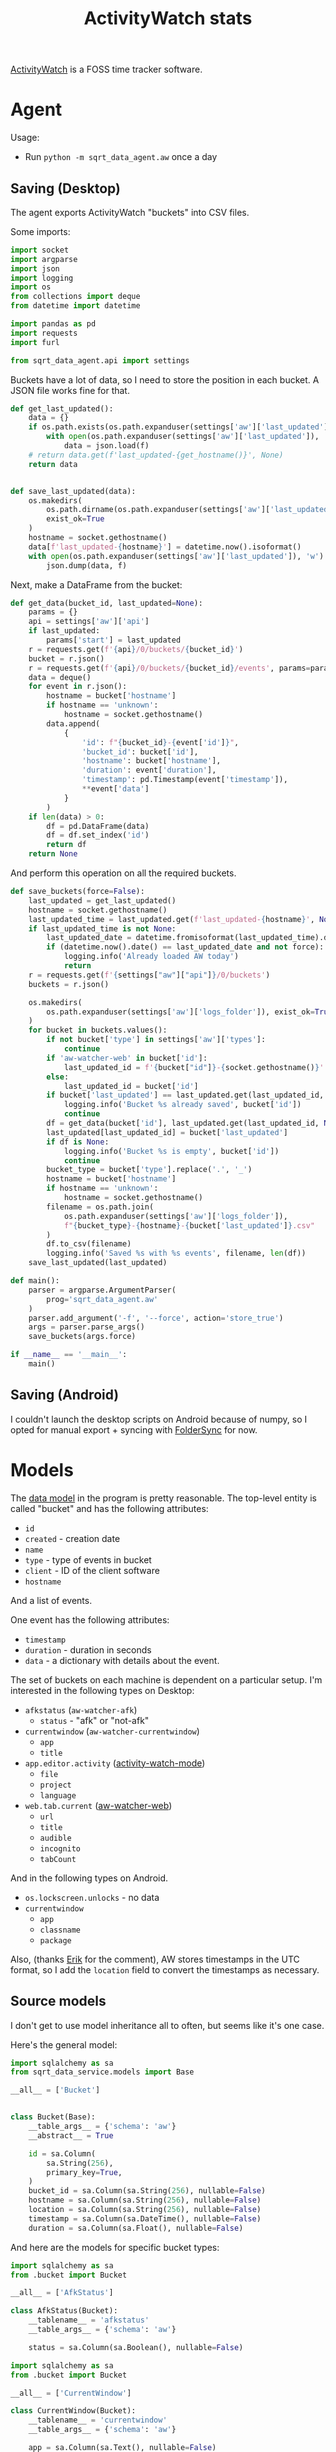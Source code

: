 #+TITLE: ActivityWatch stats
#+PROPERTY: header-args :mkdirp yes
#+PROPERTY: header-args:python :comments link
#+PROPERTY: PRJ-DIR ..

[[https://activitywatch.net/][ActivityWatch]] is a FOSS time tracker software.

* Agent
Usage:
- Run =python -m sqrt_data_agent.aw= once a day

** Saving (Desktop)
:PROPERTIES:
:header-args:python: :tangle (my/org-prj-dir "sqrt_data_agent/aw.py") :comments link
:END:
The agent exports ActivityWatch "buckets" into CSV files.

Some imports:
#+begin_src python
import socket
import argparse
import json
import logging
import os
from collections import deque
from datetime import datetime

import pandas as pd
import requests
import furl

from sqrt_data_agent.api import settings
#+end_src

Buckets have a lot of data, so I need to store the position in each bucket. A JSON file works fine for that.
#+begin_src python
def get_last_updated():
    data = {}
    if os.path.exists(os.path.expanduser(settings['aw']['last_updated'])):
        with open(os.path.expanduser(settings['aw']['last_updated']), 'r') as f:
            data = json.load(f)
    # return data.get(f'last_updated-{get_hostname()}', None)
    return data


def save_last_updated(data):
    os.makedirs(
        os.path.dirname(os.path.expanduser(settings['aw']['last_updated'])),
        exist_ok=True
    )
    hostname = socket.gethostname()
    data[f'last_updated-{hostname}'] = datetime.now().isoformat()
    with open(os.path.expanduser(settings['aw']['last_updated']), 'w') as f:
        json.dump(data, f)
#+end_src

Next, make a DataFrame from the bucket:
#+begin_src python
def get_data(bucket_id, last_updated=None):
    params = {}
    api = settings['aw']['api']
    if last_updated:
        params['start'] = last_updated
    r = requests.get(f'{api}/0/buckets/{bucket_id}')
    bucket = r.json()
    r = requests.get(f'{api}/0/buckets/{bucket_id}/events', params=params)
    data = deque()
    for event in r.json():
        hostname = bucket['hostname']
        if hostname == 'unknown':
            hostname = socket.gethostname()
        data.append(
            {
                'id': f"{bucket_id}-{event['id']}",
                'bucket_id': bucket['id'],
                'hostname': bucket['hostname'],
                'duration': event['duration'],
                'timestamp': pd.Timestamp(event['timestamp']),
                **event['data']
            }
        )
    if len(data) > 0:
        df = pd.DataFrame(data)
        df = df.set_index('id')
        return df
    return None
#+end_src

And perform this operation on all the required buckets.
#+begin_src python
def save_buckets(force=False):
    last_updated = get_last_updated()
    hostname = socket.gethostname()
    last_updated_time = last_updated.get(f'last_updated-{hostname}', None)
    if last_updated_time is not None:
        last_updated_date = datetime.fromisoformat(last_updated_time).date()
        if (datetime.now().date() == last_updated_date and not force):
            logging.info('Already loaded AW today')
            return
    r = requests.get(f'{settings["aw"]["api"]}/0/buckets')
    buckets = r.json()

    os.makedirs(
        os.path.expanduser(settings['aw']['logs_folder']), exist_ok=True
    )
    for bucket in buckets.values():
        if not bucket['type'] in settings['aw']['types']:
            continue
        if 'aw-watcher-web' in bucket['id']:
            last_updated_id = f'{bucket["id"]}-{socket.gethostname()}'
        else:
            last_updated_id = bucket['id']
        if bucket['last_updated'] == last_updated.get(last_updated_id, None):
            logging.info('Bucket %s already saved', bucket['id'])
            continue
        df = get_data(bucket['id'], last_updated.get(last_updated_id, None))
        last_updated[last_updated_id] = bucket['last_updated']
        if df is None:
            logging.info('Bucket %s is empty', bucket['id'])
            continue
        bucket_type = bucket['type'].replace('.', '_')
        hostname = bucket['hostname']
        if hostname == 'unknown':
            hostname = socket.gethostname()
        filename = os.path.join(
            os.path.expanduser(settings['aw']['logs_folder']),
            f"{bucket_type}-{hostname}-{bucket['last_updated']}.csv"
        )
        df.to_csv(filename)
        logging.info('Saved %s with %s events', filename, len(df))
    save_last_updated(last_updated)
#+end_src

#+begin_src python
def main():
    parser = argparse.ArgumentParser(
        prog='sqrt_data_agent.aw'
    )
    parser.add_argument('-f', '--force', action='store_true')
    args = parser.parse_args()
    save_buckets(args.force)

if __name__ == '__main__':
    main()
#+end_src

** Saving (Android)
I couldn't launch the desktop scripts on Android because of numpy, so I opted for manual export + syncing with [[https://play.google.com/store/apps/details?id=dk.tacit.android.foldersync.lite&hl=en&gl=US][FolderSync]] for now.

* Models
The [[https://docs.activitywatch.net/en/latest/buckets-and-events.html][data model]] in the program is pretty reasonable. The top-level entity is called "bucket" and has the following attributes:
- =id=
- =created= - creation date
- =name=
- =type= - type of events in bucket
- =client= - ID of the client software
- =hostname=
And a list of events.

One event has the following attributes:
- =timestamp=
- =duration= - duration in seconds
- =data= - a dictionary with details about the event.

The set of buckets on each machine is dependent on a particular setup. I'm interested in the following types on Desktop:
- =afkstatus= (=aw-watcher-afk=)
  - =status= - "afk" or "not-afk"
- =currentwindow= (=aw-watcher-currentwindow=)
  - =app=
  - =title=
- =app.editor.activity= ([[https://sqrtminusone.xyz/configs/emacs/#activitywatch][activity-watch-mode]])
  - =file=
  - =project=
  - =language=
- =web.tab.current= ([[https://github.com/ActivityWatch/aw-watcher-web][aw-watcher-web]])
  - =url=
  - =title=
  - =audible=
  - =incognito=
  - =tabCount=
And in the following types on Android.
- =os.lockscreen.unlocks= - no data
- =currentwindow=
  - =app=
  - =classname=
  - =package=

Also, (thanks [[https://github.com/ErikBjare][Erik]] for the comment), AW stores timestamps in the UTC format, so I add the =location= field to convert the timestamps as necessary.

** Source models
I don't get to use model inheritance all to often, but seems like it's one case.

Here's the general model:

#+begin_src python :tangle (my/org-prj-dir "sqrt_data_service/models/aw/bucket.py")
import sqlalchemy as sa
from sqrt_data_service.models import Base

__all__ = ['Bucket']


class Bucket(Base):
    __table_args__ = {'schema': 'aw'}
    __abstract__ = True

    id = sa.Column(
        sa.String(256),
        primary_key=True,
    )
    bucket_id = sa.Column(sa.String(256), nullable=False)
    hostname = sa.Column(sa.String(256), nullable=False)
    location = sa.Column(sa.String(256), nullable=False)
    timestamp = sa.Column(sa.DateTime(), nullable=False)
    duration = sa.Column(sa.Float(), nullable=False)
#+end_src

And here are the models for specific bucket types:
#+begin_src python :tangle (my/org-prj-dir "sqrt_data_service/models/aw/afkstatus.py")
import sqlalchemy as sa
from .bucket import Bucket

__all__ = ['AfkStatus']

class AfkStatus(Bucket):
    __tablename__ = 'afkstatus'
    __table_args__ = {'schema': 'aw'}

    status = sa.Column(sa.Boolean(), nullable=False)
#+end_src

#+begin_src python :tangle (my/org-prj-dir "sqrt_data_service/models/aw/currentwindow.py")
import sqlalchemy as sa
from .bucket import Bucket

__all__ = ['CurrentWindow']

class CurrentWindow(Bucket):
    __tablename__ = 'currentwindow'
    __table_args__ = {'schema': 'aw'}

    app = sa.Column(sa.Text(), nullable=False)
    title = sa.Column(sa.Text(), nullable=False)
#+end_src

#+begin_src python :tangle (my/org-prj-dir "sqrt_data_service/models/aw/appeditor.py")
import sqlalchemy as sa
from .bucket import Bucket

__all__ = ['AppEditor']

class AppEditor(Bucket):
    __tablename__ = 'appeditor'
    __table_args__ = {'schema': 'aw'}

    file = sa.Column(sa.Text(), nullable=False)
    project = sa.Column(sa.Text(), nullable=False)
    language = sa.Column(sa.Text(), nullable=False)
#+end_src

#+begin_src python :tangle (my/org-prj-dir "sqrt_data_service/models/aw/webtab.py")
import sqlalchemy as sa
from .bucket import Bucket

__all__ = ['WebTab']

class WebTab(Bucket):
    __tablename__ = 'webtab'
    __table_args__ = {'schema': 'aw'}

    url = sa.Column(sa.Text(), nullable=False)
    site = sa.Column(sa.Text(), nullable=False)
    url_no_params = sa.Column(sa.Text(), nullable=False)
    title = sa.Column(sa.Text(), nullable=False)
    audible = sa.Column(sa.Boolean(), nullable=False)
    incognito = sa.Column(sa.Boolean(), nullable=False)
    tab_count = sa.Column(sa.Integer(), nullable=True)
#+end_src

#+begin_src python :tangle (my/org-prj-dir "sqrt_data_service/models/aw/android_unlock.py")
import sqlalchemy as sa
from .bucket import Bucket

__all__ = ['AndroidUnlock']

class AndroidUnlock(Bucket):
    __tablename__ = 'android_unlock'
    __table_args__ = {'schema': 'aw'}
#+end_src

#+begin_src python :tangle (my/org-prj-dir "sqrt_data_service/models/aw/android_currentwindow.py")
import sqlalchemy as sa
from .bucket import Bucket

__all__ = ['AndroidCurrentWindow']

class AndroidCurrentWindow(Bucket):
    __tablename__ = 'android_currentwindow'
    __table_args__ = {'schema': 'aw'}

    app = sa.Column(sa.Text(), nullable=False)
    classname = sa.Column(sa.Text(), nullable=False)
    package = sa.Column(sa.Text(), nullable=False)
#+end_src

The corresponding =__init__.py=:
#+begin_src python :tangle (my/org-prj-dir "sqrt_data_service/models/aw/__init__.py")
from .bucket import *
from .afkstatus import *
from .currentwindow import *
from .appeditor import *
from .webtab import *
from .android_unlock import *
from .android_currentwindow import *
#+end_src
* Flows
The corresponding =__init__.py=:

** Loading (Desktop)
:PROPERTIES:
:header-args:python: :tangle (my/org-prj-dir "sqrt_data_service/flows/aw/load.py") :comments link
:END:
The required imports:
#+begin_src python
import furl
import tldextract
import glob
import pandas as pd
import os
import re
import logging

from sqlalchemy.dialects.postgresql import insert as pg_insert
from prefect import task, flow, get_run_logger
from tqdm import tqdm

from sqrt_data_service.api import settings, DBConn, FileHasher
from sqrt_data_service.models import Base
from sqrt_data_service.models.aw import AfkStatus, CurrentWindow, AppEditor, WebTab
from sqrt_data_service.common.locations import LocationMatcher
#+end_src

Get all the dataframes to load:
#+begin_src python
@task(name='aw-desktop-get-dataframes')
def get_dataframes(db):
    logger = get_run_logger()
    files = glob.glob(
        f'{os.path.expanduser(settings["aw"]["logs_folder"])}/*.csv'
    )
    dfs_by_type = {}
    files_by_type = {}
    hasher = FileHasher()
    for f in files:
        if not hasher.is_updated(f, db):
            continue
        try:
            df = pd.read_csv(f, lineterminator='\n', index_col=False)
        except pd.errors.ParserError:
            logging.error(f'Error parsing file: {f}')
            continue
        type_ = re.search(r'^\w+', os.path.basename(f)).group(0)
        try:
            dfs_by_type[type_].append(df)
            files_by_type[type_].append(f)
        except KeyError:
            dfs_by_type[type_] = [df]
            files_by_type[type_] = [f]
        hasher.save_hash(f, db)
    for type, files in files_by_type.items():
        logger.info(f'{type}: {"; ".join(files)}')
    return dfs_by_type
#+end_src

Models by type:
#+begin_src python
MODELS = {
    'afkstatus': AfkStatus,
    'currentwindow': CurrentWindow,
    'app_editor_activity': AppEditor,
    'web_tab_current': WebTab
}
#+end_src

Preprocessing the records.

#+begin_src python
@task(name='aw-desktop-get-records')
def get_records(type_, df):
    loc = LocationMatcher()
    if type_ == 'afkstatus':
        df['status'] = df['status'] == 'not-afk'
    if type_ == 'currentwindow':
        df['app'] = df['app'].apply(
            lambda app: settings['aw']['apps_convert'].get(app, app)
        )
    if type_ == 'web_tab_current':
        df = df.rename({'tabCount': 'tab_count'}, axis=1)
        df['site'] = [
            tldextract.extract(url).registered_domain
            for url in df['url']
        ]
        df['url_no_params'] = [
            furl.furl(url).remove(args=True, fragment=True).url
            for url in df['url']
        ]
    if type_ == 'app_editor_activity':
        if 'branch' in df.columns:
            df = df.drop('branch', axis=1)
    df['timestamp'] = pd.to_datetime(df['timestamp'])
    locations = df.apply(
        lambda row: loc.get_location(row.timestamp, row.hostname), axis=1
    )
    df['location'] = [l[0] for l in locations]
    df['timestamp'] = [l[1] for l in locations]
    return df.to_dict(orient='records')
#+end_src

Insert data:
#+begin_src python
@task(name='aw-desktop-insert-data')
def insert_data(type_, entries, db):
    db.execute(
        pg_insert(MODELS[type_]).values(entries).on_conflict_do_nothing()
    )
#+end_src

The flow to perform the loading:
#+begin_src python
@flow
def aw_load_desktop():
    DBConn()
    DBConn.create_schema('aw', Base)
    logger = get_run_logger()
    with DBConn.get_session() as db:
        dfs_by_type = get_dataframes(db)

        for type_, dfs in tqdm(dfs_by_type.items()):
            for df in dfs:
                entries = get_records(type_, df)
                insert_data(type_, entries, db)
                logger.info(f'Inserted {len(entries)} records of type "{type_}"')
        db.commit()
#+end_src

Execute the flow:
#+begin_src python
if __name__ == '__main__':
    aw_load_desktop()
#+end_src
** Loading (Android)
:PROPERTIES:
:header-args:python: :tangle (my/org-prj-dir "sqrt_data_service/flows/aw/load_android.py") :comments link
:END:
As long as I have only one Android phone where I have ActivityWatch installed, I work with just one JSON file.

The required imports:
#+begin_src python
import json
import pandas as pd

from tqdm import tqdm
from prefect import task, flow, get_run_logger

from sqrt_data_service.api import settings, DBConn, FileHasher
from sqrt_data_service.models import Base
from sqrt_data_service.common.locations import LocationMatcher
#+end_src

The function to get dataframes from the JSON file:
#+begin_src python
@task(name='aw-android-get-dataframes')
def get_dataframes(db):
    logger = get_run_logger()
    hasher = FileHasher()
    if not hasher.is_updated(settings["aw"]["android_file"], db):
        logger.info('Android already loaded')
        return
    dfs_by_type = {}
    with open(settings["aw"]["android_file"], 'r') as f:
        data = json.load(f)
        buckets = data['buckets']
        for bucket in buckets.values():
            df = pd.DataFrame(
                [
                    {
                        'id': f"{bucket['id']}-{event['id']}",
                        'bucket_id': bucket['id'],
                        'hostname': bucket['hostname'],
                        'duration': event['duration'],
                        'timestamp': pd.Timestamp(event['timestamp']),
                        ,**event['data'],
                    } for event in bucket['events']
                ]
            )
            df = df.set_index('id')
            dfs_by_type[bucket['type']] = df
    return dfs_by_type
#+end_src

Also, pre-processing the records.
#+begin_src python
@task(name='aw-android-get-records')
def get_records(type_, df):
    loc = LocationMatcher()
    df['timestamp'] = pd.to_datetime(df['timestamp'])
    locations = df.apply(
        lambda row: loc.get_location(row.timestamp, row.hostname), axis=1
    )
    df['location'] = [l[0] for l in locations]
    df['timestamp'] = [l[1] for l in locations]
    return df
#+end_src

And the flow:
#+begin_src python
TABLE_NAMES = {
    'os.lockscreen.unlocks': 'android_unlock',
    'currentwindow': 'android_currentwindow'
}

@flow
def aw_load_android():
    DBConn()
    DBConn.create_schema('aw', Base)

    hasher = FileHasher()
    with DBConn.get_session() as db:
        dfs_by_type = get_dataframes(db)

        if dfs_by_type is None:
            return

        for type_, df in tqdm(dfs_by_type.items()):
            df = get_records(type_, df)
            df.to_sql(
                TABLE_NAMES[type_],
                schema=settings['aw']['schema'],
                con=DBConn.engine,
                if_exists='replace'
            )
            print(df)
        hasher.save_hash(settings["aw"]["android_file"])
        db.commit()
#+end_src

Execute the flow:
#+begin_src python
if __name__ == '__main__':
    aw_load_android()
#+end_src
** Post-processing
:PROPERTIES:
:header-args:python: :tangle (my/org-prj-dir "sqrt_data_service/flows/aw/postprocessing.py") :comments link
:header-args:sql: :noweb-ref postprocess-sql
:END:

The post-processing logic turned out to be rather complex... But well.

One issue is that data from ActivityWatch is somewhat scattered, so the following operations are necessary:
1. filter active windows by not-afk status
2. filter active browser tabs by not-afk status & active browser window

Also, there's a lot of data, so some pre-aggregation is necessary. Ended up implementing this in PL/pgSQL for some reason.

So first, initialize the tables the first level of post-processed data:
#+begin_src sql
drop procedure if exists aw.init_postprocessing();
create procedure aw.init_postprocessing()
    language plpgsql as
$$
begin
    drop table if exists aw.notafkwindow cascade;
    drop table if exists aw.notafktab cascade;
    drop table if exists aw._notafkwindow_meta cascade;
    create table aw.notafkwindow (like aw.currentwindow including all);
    create table aw.notafktab (like aw.webtab including all);
    create table aw._notafkwindow_meta (
        date date primary key,
        count int8
    );

    CREATE OR REPLACE VIEW aw._notafkwindow_meta_diff AS
    WITH current_meta AS (
        select date(timestamp) date, count(*) count
        FROM aw.currentwindow
        GROUP BY date(timestamp)
        ORDER BY date ASC
    )
    SELECT CM.date
    FROM current_meta CM
             LEFT JOIN aw._notafkwindow_meta OM ON CM.date = OM.date
    WHERE CM.count != OM.count OR OM.count IS NULL;
end;
$$;
#+end_src

Next, filter the list of active windows. If:
- the interval of using a program overlaps with the interval of being non-afk, or
- the interval of using a specified program (=aw.skip.afk.apps=, =aw.skip_afk_titles=) overlaps with the interval of being afk less than =aw.skip_afk_interval=
Add that interval to the resulting table. The duration of the new interval is the duration of the overlap.

After some time, I've decided to add the intervals of /being/ AFK to this table as well, but with title & app equal to =AFK=. So first, the function to check the AFK status:
#+begin_src sql
drop function if exists aw.is_afk;
create function aw.is_afk(status bool, duration float, app text, title text) returns bool
    language plpgsql as
$$
begin
    return status = true
        OR (status = false AND duration < current_setting('aw.skip_afk_interval')::int AND
            (app ~ current_setting('aw.skip_afk_apps') OR title ~ current_setting('aw.skip_afk_titles')));
end;
$$;
#+end_src

I iterated through a few implementations of this part, and the most elegant way seems to be to do a join on the =overlaps= operator. CTEs are meant to increase the performance, because otherwise doing such a join on tables with around a million records is quite expensive.

#+begin_src sql
drop function if exists aw.get_notafkwindow;
create function aw.get_notafkwindow(start_date timestamp, end_date timestamp)
    returns table
            (
                like aw.currentwindow
            )
    language plpgsql
AS
$$
begin
    RETURN QUERY
        WITH A AS (SELECT * FROM aw.afkstatus WHERE timestamp BETWEEN start_date AND end_date),
             C AS (SELECT * FROM aw.currentwindow WHERE timestamp BETWEEN start_date AND end_date)
        SELECT concat('afkw-', substring(C.id from '[0-9]+$'), '-', substring(A.id from '[0-9]+$'))::varchar(256) id,
               C.bucket_id,
               C.hostname,
               C.location,
               case
                   when A.timestamp > C.timestamp then A.timestamp
                   else C.timestamp end AS                                                                        timestamp,
               extract(epoch from
                       least(C.timestamp + C.duration * interval '1 second',
                             A.timestamp + A.duration * interval '1 second') -
                       greatest(A.timestamp, C.timestamp))::double precision                                      duration,
               case
                   when aw.is_afk(A.status, A.duration, app, title) then C.app
                   else 'AFK' end       as                                                                        app,
               case
                   when aw.is_afk(A.status, A.duration, app, title) then C.title
                   else 'AFK' end       as                                                                        title
        FROM A
                 INNER JOIN C ON
                ((A.timestamp, A.timestamp + A.duration * interval '1 second')
                    overlaps
                 (C.timestamp, C.timestamp + C.duration * interval '1 second')) AND A.hostname = C.hostname
        ORDER BY timestamp DESC;
end;
$$;
#+end_src

And store all of that into the final table. I used to have a materialized view here, but it doesn't scale well, so I've ended up doing day-by-day processing.

The view to get the list of unprocessed days resides in =init_postprocessing=.

The procedure to perform the processing:
#+begin_src sql
drop procedure if exists aw.postprocess_notafkwindow;
create procedure aw.postprocess_notafkwindow()
    language plpgsql AS
$$
DECLARE
    date date;
begin
    FOR date IN SELECT * FROM aw._notafkwindow_meta_diff
        LOOP
            DELETE FROM aw.notafkwindow WHERE date(timestamp) = date;
            INSERT INTO aw.notafkwindow
            SELECT *
            FROM aw.get_notafkwindow(date, date + interval '1 day')
            ON CONFLICT (id) DO UPDATE SET timestamp = EXCLUDED.timestamp, duration = EXCLUDED.duration;
        end loop;
    DELETE FROM aw._notafkwindow_meta;
    INSERT INTO aw._notafkwindow_meta
    select date(timestamp) date, count(*) count
    FROM aw.currentwindow
    GROUP BY date(timestamp)
    ORDER BY date;
end;
$$;
#+end_src

And one materialized view to aggregate the window data and improve the dashboard performance a bit:
#+begin_src sql
drop procedure if exists aw.create_afkwindow_views();
create procedure aw.create_afkwindow_views()
    language plpgsql as
$$
begin
    CREATE MATERIALIZED VIEW aw.notafkwindow_group AS
    SELECT hostname, location, date(timestamp) date, sum(duration) / (60) total_minutes, app, title
    FROM aw.notafkwindow
    GROUP BY hostname, location, date(timestamp), app, title;
end;
$$;
#+end_src

As for the browser data, one materialized view seems enough for the current quantities. I'll probably optimize this in a year or so.

+One problem here is that timestamps from the browser tab watcher do not quite align with ones from the current window watcher, so calculating overlaps between them gives deflated results. So I truncate the intervals from the current window data to 1 minute+.
#+begin_src sql
drop procedure if exists aw.create_browser_views();
create procedure aw.create_browser_views()
    language plpgsql as
$$
begin
    CREATE MATERIALIZED VIEW aw.webtab_active AS
    WITH W AS (
        SELECT *
        FROM aw.notafkwindow
        WHERE app ~ current_setting('aw.webtab_apps')
        ORDER BY timestamp
    ),
         T AS (SELECT * FROM aw.webtab WHERE url !~ current_setting('aw.skip_urls')),
    res AS (
    SELECT T.bucket_id,
           T.location,
           greatest(W.timestamp, T.timestamp) AS       timestamp,
           extract(epoch from
                   least(T.timestamp + T.duration * interval '1 second',
                         W.timestamp + W.duration * interval '1 second') -
                   greatest(W.timestamp, T.timestamp)) duration,
           T.url,
           T.site,
           T.url_no_params,
           T.title,
           T.audible,
           T.tab_count
    FROM T
             INNER JOIN W ON
        ((W.timestamp, W.timestamp + W.duration * interval '1 second')
            overlaps
         (T.timestamp, T.timestamp + T.duration * interval '1 second'))
    ORDER BY T.timestamp, T.id)
    SELECT * FROM res;
    CREATE MATERIALIZED VIEW aw.webtab_group AS
    SELECT location, date(timestamp) date, sum(duration) / (60) total_minutes, site, url_no_params, title, audible, tab_count
    FROM aw.webtab_active
    GROUP BY location, date(timestamp), site, url_no_params, title, audible, tab_count;
end
$$;
#+end_src

The Python part sets the database settings from the configuration file and executes the stuff above. I wanted to make a separate .sql file for that, but that would make packaging more complicated, so here goes noweb.
#+begin_src python :noweb yes
from prefect import task, flow, get_run_logger
from sqrt_data_service.api import settings, DBConn

SQL = """
<<postprocess-sql>>
"""

@task
def update_settings(db):
    db.execute(
        f"""
    SELECT set_config('aw.skip_afk_interval', '{settings['aw']['skip_afk_interval']}', false);
    SELECT set_config('aw.skip_afk_apps', '{settings['aw']['skip_afk_apps']}', false);
    SELECT set_config('aw.skip_afk_titles', '{settings['aw']['skip_afk_titles']}', false);
    SELECT set_config('aw.webtab_apps', '{settings['aw']['webtab_apps']}', false);
    SELECT set_config('aw.skip_urls', '{settings['aw']['skip_urls']}', false);
    """
    )

@task
def init_postprocessing(db):
    db.execute("CALL aw.init_postprocessing();")

@task
def create_afkwindow_views(db):
    db.execute("CALL aw.create_afkwindow_views();")


@task
def create_browser_views(db):
    db.execute("CALL aw.create_browser_views();")


@flow
def aw_postprocessing_init():
    DBConn()
    with DBConn.get_session() as db:
        db.execute(SQL)
        update_settings(db)
        init_postprocessing(db)
        create_afkwindow_views(db)
        # create_browser_views
        db.commit()

@task
def postprocess_notafkwindow(db):
    db.execute("CALL aw.postprocess_notafkwindow();")

@task
def refresh_notafkwindow(db):
    db.execute("REFRESH MATERIALIZED VIEW aw.notafkwindow_group;")

@task
def refresh_webtab(db):
    db.execute("REFRESH MATERIALIZED VIEW aw.webtab_active;")
    db.execute("REFRESH MATERIALIZED VIEW aw.webtab_group;")

@flow
def aw_postprocessing_dispatch():
    DBConn()
    with DBConn.get_session() as db:
        update_settings(db)
        postprocess_notafkwindow(db)
        refresh_notafkwindow(db)
        # refresh_webtab(db)
        db.commit()
#+end_src
** Final flow
The flow that executes all other flows.

#+begin_src python :tangle (my/org-prj-dir "sqrt_data_service/flows/aw/main.py") :comments link
import argparse
from prefect import flow

from .load import aw_load_desktop
from .load_android import aw_load_android
from .postprocessing import aw_postprocessing_init, aw_postprocessing_dispatch

@flow
def aw_process(init=False):
    aw_load_desktop()
    aw_load_android()
    if init:
        aw_postprocessing_init()
    aw_postprocessing_dispatch()

if __name__ == '__main__':
    parser = argparse.ArgumentParser(
        prog='sqrt_data_service.flows.aw.main'
    )
    parser.add_argument('-i', '--init', action='store_true')
    args = parser.parse_args()
    aw_process(args.init)
#+end_src

* Deploy
:PROPERTIES:
:header-args:python: :tangle (my/org-prj-dir "sqrt_data_service/flows/aw/deploy.py") :comments link
:END:

Create the deployment:
#+begin_src python
from prefect.deployments import Deployment
from prefect.orion.schemas.schedules import CronSchedule

from sqrt_data_service.api import settings
from .main import aw_process

def create_deploy():
    deployment = Deployment.build_from_flow(
        flow=aw_process,
        name="aw-process",
        work_queue_name=settings.prefect.queue,
        schedule=(CronSchedule(cron="0 3 * * *")),
        parameters={"init": False}
    )
    deployment.apply()

if __name__ == '__main__':
    create_deploy()
#+end_src

Run the following:
#+begin_src bash :tangle no
python -m sqrt_data_service.flows.aw.deploy
#+end_src

To create a deployment until I've found a better way.

